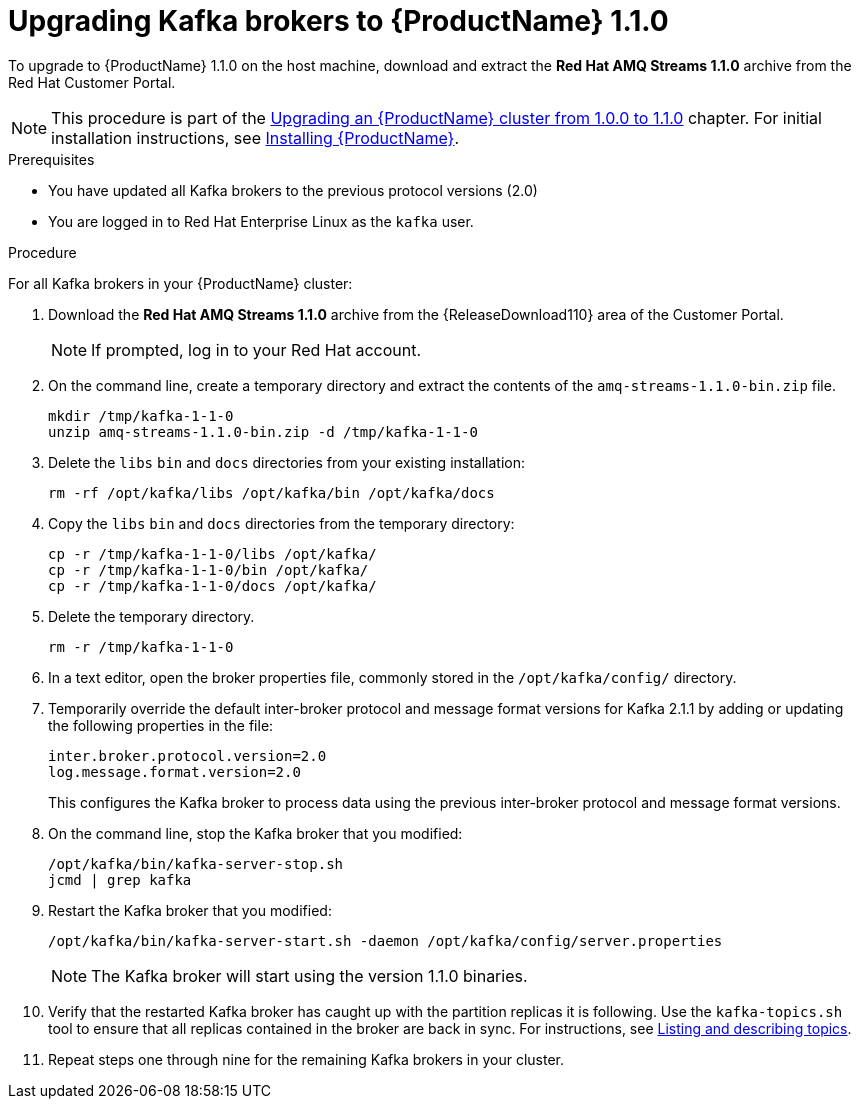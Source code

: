 // Module included in the following assemblies:
//
// assembly-upgrade-1-1-0.adoc

[id='proc-upgrading-kafka-brokers-to-amq-streams-1-1-0-{context}']

= Upgrading Kafka brokers to {ProductName} 1.1.0

To upgrade to {ProductName} 1.1.0 on the host machine, download and extract the *Red Hat AMQ Streams 1.1.0* archive from the Red Hat Customer Portal.

NOTE: This procedure is part of the xref:assembly-upgrade-1-1-0-{context}[Upgrading an {ProductName} cluster from 1.0.0 to 1.1.0] chapter. For initial installation instructions, see xref:proc-installing-amq-streams-{context}[Installing {ProductName}].

.Prerequisites
* You have updated all Kafka brokers to the previous protocol versions (2.0)
* You are logged in to Red Hat Enterprise Linux as the `kafka` user.

.Procedure

For all Kafka brokers in your {ProductName} cluster:

. Download the *Red Hat AMQ Streams 1.1.0* archive from the {ReleaseDownload110} area of the Customer Portal.
+
NOTE: If prompted, log in to your Red Hat account.

. On the command line, create a temporary directory and extract the contents of the `amq-streams-1.1.0-bin.zip` file.
+
[source,shell,subs=+quotes]
----
mkdir /tmp/kafka-1-1-0
unzip amq-streams-1.1.0-bin.zip -d /tmp/kafka-1-1-0
----

. Delete the `libs` `bin` and `docs` directories from your existing installation:
+
[source,shell,subs=+quotes]
----
rm -rf /opt/kafka/libs /opt/kafka/bin /opt/kafka/docs
----

. Copy the `libs` `bin` and `docs` directories from the temporary directory:
+
[source,shell,subs=+quotes]
----
cp -r /tmp/kafka-1-1-0/libs /opt/kafka/
cp -r /tmp/kafka-1-1-0/bin /opt/kafka/
cp -r /tmp/kafka-1-1-0/docs /opt/kafka/
----

. Delete the temporary directory.
+
[source,shell,subs=+quotes]
----
rm -r /tmp/kafka-1-1-0
----

. In a text editor, open the broker properties file, commonly stored in the `/opt/kafka/config/` directory.

. Temporarily override the default inter-broker protocol and message format versions for Kafka 2.1.1 by adding or updating the following properties in the file:
+
[source,shell,subs=+quotes]
----
inter.broker.protocol.version=2.0
log.message.format.version=2.0
----
+
This configures the Kafka broker to process data using the previous inter-broker protocol and message format versions.

. On the command line, stop the Kafka broker that you modified:
+
[source,shell,subs=+quotes]
----
/opt/kafka/bin/kafka-server-stop.sh
jcmd | grep kafka
----

. Restart the Kafka broker that you modified:
+
[source,shell,subs=+quotes]
----
/opt/kafka/bin/kafka-server-start.sh -daemon /opt/kafka/config/server.properties
----
+
NOTE: The Kafka broker will start using the version 1.1.0 binaries.

. Verify that the restarted Kafka broker has caught up with the partition replicas it is following. Use the `kafka-topics.sh` tool to ensure that all replicas contained in the broker are back in sync. For instructions, see xref:proc-describing-a-topic-{context}[Listing and describing topics].

. Repeat steps one through nine for the remaining Kafka brokers in your cluster.
